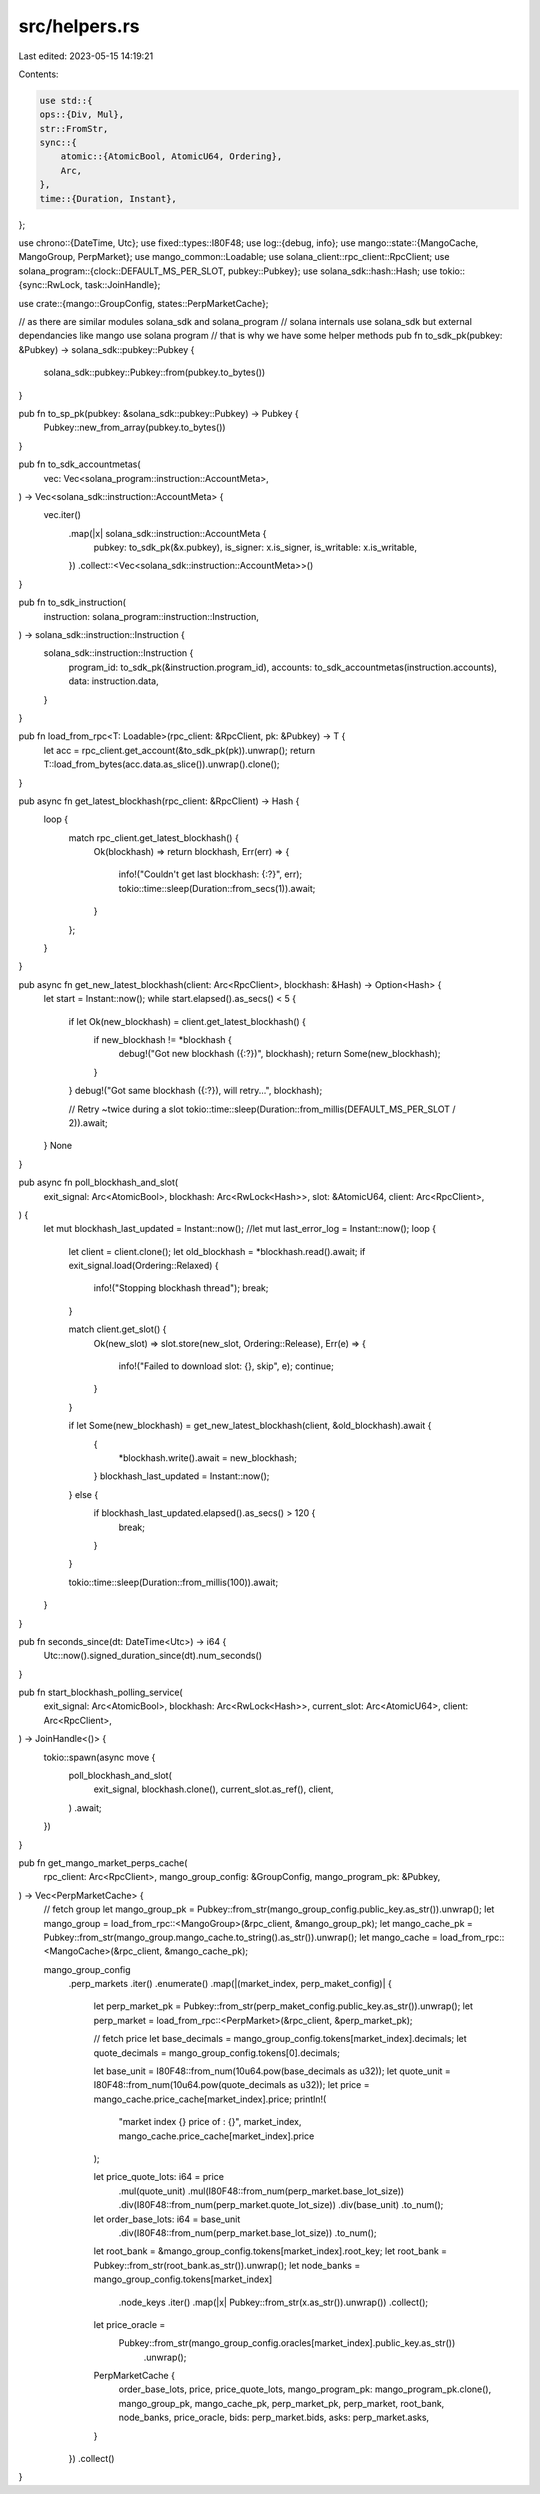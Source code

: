 src/helpers.rs
==============

Last edited: 2023-05-15 14:19:21

Contents:

.. code-block:: rs

    use std::{
    ops::{Div, Mul},
    str::FromStr,
    sync::{
        atomic::{AtomicBool, AtomicU64, Ordering},
        Arc,
    },
    time::{Duration, Instant},
};

use chrono::{DateTime, Utc};
use fixed::types::I80F48;
use log::{debug, info};
use mango::state::{MangoCache, MangoGroup, PerpMarket};
use mango_common::Loadable;
use solana_client::rpc_client::RpcClient;
use solana_program::{clock::DEFAULT_MS_PER_SLOT, pubkey::Pubkey};
use solana_sdk::hash::Hash;
use tokio::{sync::RwLock, task::JoinHandle};

use crate::{mango::GroupConfig, states::PerpMarketCache};

// as there are similar modules solana_sdk and solana_program
// solana internals use solana_sdk but external dependancies like mango use solana program
// that is why we have some helper methods
pub fn to_sdk_pk(pubkey: &Pubkey) -> solana_sdk::pubkey::Pubkey {
    solana_sdk::pubkey::Pubkey::from(pubkey.to_bytes())
}

pub fn to_sp_pk(pubkey: &solana_sdk::pubkey::Pubkey) -> Pubkey {
    Pubkey::new_from_array(pubkey.to_bytes())
}

pub fn to_sdk_accountmetas(
    vec: Vec<solana_program::instruction::AccountMeta>,
) -> Vec<solana_sdk::instruction::AccountMeta> {
    vec.iter()
        .map(|x| solana_sdk::instruction::AccountMeta {
            pubkey: to_sdk_pk(&x.pubkey),
            is_signer: x.is_signer,
            is_writable: x.is_writable,
        })
        .collect::<Vec<solana_sdk::instruction::AccountMeta>>()
}

pub fn to_sdk_instruction(
    instruction: solana_program::instruction::Instruction,
) -> solana_sdk::instruction::Instruction {
    solana_sdk::instruction::Instruction {
        program_id: to_sdk_pk(&instruction.program_id),
        accounts: to_sdk_accountmetas(instruction.accounts),
        data: instruction.data,
    }
}

pub fn load_from_rpc<T: Loadable>(rpc_client: &RpcClient, pk: &Pubkey) -> T {
    let acc = rpc_client.get_account(&to_sdk_pk(pk)).unwrap();
    return T::load_from_bytes(acc.data.as_slice()).unwrap().clone();
}

pub async fn get_latest_blockhash(rpc_client: &RpcClient) -> Hash {
    loop {
        match rpc_client.get_latest_blockhash() {
            Ok(blockhash) => return blockhash,
            Err(err) => {
                info!("Couldn't get last blockhash: {:?}", err);
                tokio::time::sleep(Duration::from_secs(1)).await;
            }
        };
    }
}

pub async fn get_new_latest_blockhash(client: Arc<RpcClient>, blockhash: &Hash) -> Option<Hash> {
    let start = Instant::now();
    while start.elapsed().as_secs() < 5 {
        if let Ok(new_blockhash) = client.get_latest_blockhash() {
            if new_blockhash != *blockhash {
                debug!("Got new blockhash ({:?})", blockhash);
                return Some(new_blockhash);
            }
        }
        debug!("Got same blockhash ({:?}), will retry...", blockhash);

        // Retry ~twice during a slot
        tokio::time::sleep(Duration::from_millis(DEFAULT_MS_PER_SLOT / 2)).await;
    }
    None
}

pub async fn poll_blockhash_and_slot(
    exit_signal: Arc<AtomicBool>,
    blockhash: Arc<RwLock<Hash>>,
    slot: &AtomicU64,
    client: Arc<RpcClient>,
) {
    let mut blockhash_last_updated = Instant::now();
    //let mut last_error_log = Instant::now();
    loop {
        let client = client.clone();
        let old_blockhash = *blockhash.read().await;
        if exit_signal.load(Ordering::Relaxed) {
            info!("Stopping blockhash thread");
            break;
        }

        match client.get_slot() {
            Ok(new_slot) => slot.store(new_slot, Ordering::Release),
            Err(e) => {
                info!("Failed to download slot: {}, skip", e);
                continue;
            }
        }

        if let Some(new_blockhash) = get_new_latest_blockhash(client, &old_blockhash).await {
            {
                *blockhash.write().await = new_blockhash;
            }
            blockhash_last_updated = Instant::now();
        } else {
            if blockhash_last_updated.elapsed().as_secs() > 120 {
                break;
            }
        }

        tokio::time::sleep(Duration::from_millis(100)).await;
    }
}

pub fn seconds_since(dt: DateTime<Utc>) -> i64 {
    Utc::now().signed_duration_since(dt).num_seconds()
}

pub fn start_blockhash_polling_service(
    exit_signal: Arc<AtomicBool>,
    blockhash: Arc<RwLock<Hash>>,
    current_slot: Arc<AtomicU64>,
    client: Arc<RpcClient>,
) -> JoinHandle<()> {
    tokio::spawn(async move {
        poll_blockhash_and_slot(
            exit_signal,
            blockhash.clone(),
            current_slot.as_ref(),
            client,
        )
        .await;
    })
}

pub fn get_mango_market_perps_cache(
    rpc_client: Arc<RpcClient>,
    mango_group_config: &GroupConfig,
    mango_program_pk: &Pubkey,
) -> Vec<PerpMarketCache> {
    // fetch group
    let mango_group_pk = Pubkey::from_str(mango_group_config.public_key.as_str()).unwrap();
    let mango_group = load_from_rpc::<MangoGroup>(&rpc_client, &mango_group_pk);
    let mango_cache_pk = Pubkey::from_str(mango_group.mango_cache.to_string().as_str()).unwrap();
    let mango_cache = load_from_rpc::<MangoCache>(&rpc_client, &mango_cache_pk);

    mango_group_config
        .perp_markets
        .iter()
        .enumerate()
        .map(|(market_index, perp_maket_config)| {
            let perp_market_pk = Pubkey::from_str(perp_maket_config.public_key.as_str()).unwrap();
            let perp_market = load_from_rpc::<PerpMarket>(&rpc_client, &perp_market_pk);

            // fetch price
            let base_decimals = mango_group_config.tokens[market_index].decimals;
            let quote_decimals = mango_group_config.tokens[0].decimals;

            let base_unit = I80F48::from_num(10u64.pow(base_decimals as u32));
            let quote_unit = I80F48::from_num(10u64.pow(quote_decimals as u32));
            let price = mango_cache.price_cache[market_index].price;
            println!(
                "market index {} price of  : {}",
                market_index, mango_cache.price_cache[market_index].price
            );

            let price_quote_lots: i64 = price
                .mul(quote_unit)
                .mul(I80F48::from_num(perp_market.base_lot_size))
                .div(I80F48::from_num(perp_market.quote_lot_size))
                .div(base_unit)
                .to_num();
            let order_base_lots: i64 = base_unit
                .div(I80F48::from_num(perp_market.base_lot_size))
                .to_num();

            let root_bank = &mango_group_config.tokens[market_index].root_key;
            let root_bank = Pubkey::from_str(root_bank.as_str()).unwrap();
            let node_banks = mango_group_config.tokens[market_index]
                .node_keys
                .iter()
                .map(|x| Pubkey::from_str(x.as_str()).unwrap())
                .collect();
            let price_oracle =
                Pubkey::from_str(mango_group_config.oracles[market_index].public_key.as_str())
                    .unwrap();
            PerpMarketCache {
                order_base_lots,
                price,
                price_quote_lots,
                mango_program_pk: mango_program_pk.clone(),
                mango_group_pk,
                mango_cache_pk,
                perp_market_pk,
                perp_market,
                root_bank,
                node_banks,
                price_oracle,
                bids: perp_market.bids,
                asks: perp_market.asks,
            }
        })
        .collect()
}


